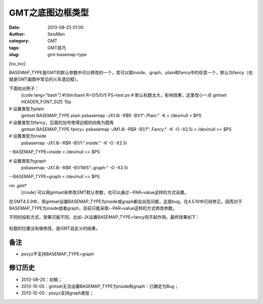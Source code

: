 GMT之底图边框类型
#####################################################
:date: 2013-08-25 01:00
:author: SeisMan
:category: GMT
:tags: GMT技巧
:slug: gmt-basemap-type

[no\_toc]

BASEMAP\_TYPE是GMT的默认参数中可以修改的一个，其可以取inside、graph、plain和fancy中的任意一个，默认为fancy（也就是GMT画图中常见的火车道边框）。

下面给出例子：
 [code lang="bash"]
 #!/bin/bash
 R=0/5/0/5
 PS=test.ps
 # 默认标题太大，影响效果，这里改小一点
 gmtset HEADER\_FONT\_SIZE 15p

# 设置类型为plain
 gmtset BASEMAP\_TYPE plain
 psbasemap -JX1.8i -R$R -B1/1":.Plain:" -K < /dev/null > $PS

# 设置类型为fancy，后面的加号使得边框的四角为圆角
 gmtset BASEMAP\_TYPE fancy+
 psbasemap -JM1.8i -R$R -B1/1":.Fancy:" -K -O -X2.5i < /dev/null >> $PS

# 设置类型为inside
 psbasemap -JX1.8i -R$R -B1/1:".inside:" -K -O -X2.5i
--BASEMAP\_TYPE=inside < /dev/null >> $PS

# 设置类型为graph
 psbasemap -JX1.8i -R$R -B1/1WS":.graph:" -O -X2.5i
--BASEMAP\_TYPE=graph < /dev/null >> $PS

rm .gmt\*
 [/code]
 可以用gmtset来修改GMT默认参数，也可以通过--PAR=value这样的方式设置。

在GMT4.5.9中，用gmtset设置BASEMAP\_TYPE为inside或graph都会出现问题，这是bug，在4.5.10中已经修正。因而对于BASEMAP\_TYPE为inside或者graph，目前只能采取--PAR=value这样的方式修改参数。

不同的投影方式，效果可能不同，比如-JX设置BASEMAP\_TYPE=fancy则不起作用。最终效果如下：

.. figure:: http://ww3.sinaimg.cn/large/c27c15bejw1e7xw2qpzhrj21kw0hxjt0.jpg
   :align: center
   :alt: 

标题的位置没有做修改，是GMT自定义的结果。

备注
~~~~

-  psxyz不支持BASEMAP\_TYPE=graph

修订历史
~~~~~~~~

-  2013-08-25：初稿；
-  2013-10-05：gmtset无法设置BASEMAP\_TYPE为inside和graph：已确定为Bug；
-  2013-10-05：psxyz支持graph类型；

